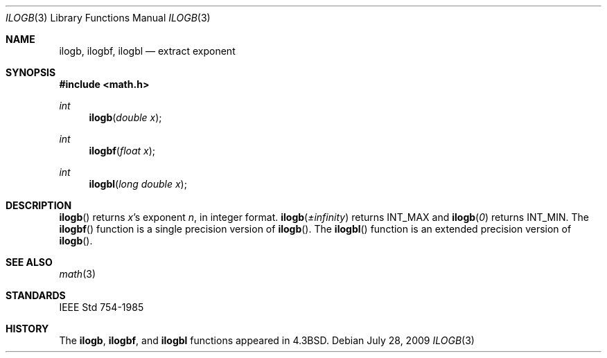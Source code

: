 .\"	$OpenBSD: ilogb.3,v 1.1 2009/07/29 18:43:29 martynas Exp $
.\" Copyright (c) 1985, 1991 Regents of the University of California.
.\" All rights reserved.
.\"
.\" Redistribution and use in source and binary forms, with or without
.\" modification, are permitted provided that the following conditions
.\" are met:
.\" 1. Redistributions of source code must retain the above copyright
.\"    notice, this list of conditions and the following disclaimer.
.\" 2. Redistributions in binary form must reproduce the above copyright
.\"    notice, this list of conditions and the following disclaimer in the
.\"    documentation and/or other materials provided with the distribution.
.\" 3. Neither the name of the University nor the names of its contributors
.\"    may be used to endorse or promote products derived from this software
.\"    without specific prior written permission.
.\"
.\" THIS SOFTWARE IS PROVIDED BY THE REGENTS AND CONTRIBUTORS ``AS IS'' AND
.\" ANY EXPRESS OR IMPLIED WARRANTIES, INCLUDING, BUT NOT LIMITED TO, THE
.\" IMPLIED WARRANTIES OF MERCHANTABILITY AND FITNESS FOR A PARTICULAR PURPOSE
.\" ARE DISCLAIMED.  IN NO EVENT SHALL THE REGENTS OR CONTRIBUTORS BE LIABLE
.\" FOR ANY DIRECT, INDIRECT, INCIDENTAL, SPECIAL, EXEMPLARY, OR CONSEQUENTIAL
.\" DAMAGES (INCLUDING, BUT NOT LIMITED TO, PROCUREMENT OF SUBSTITUTE GOODS
.\" OR SERVICES; LOSS OF USE, DATA, OR PROFITS; OR BUSINESS INTERRUPTION)
.\" HOWEVER CAUSED AND ON ANY THEORY OF LIABILITY, WHETHER IN CONTRACT, STRICT
.\" LIABILITY, OR TORT (INCLUDING NEGLIGENCE OR OTHERWISE) ARISING IN ANY WAY
.\" OUT OF THE USE OF THIS SOFTWARE, EVEN IF ADVISED OF THE POSSIBILITY OF
.\" SUCH DAMAGE.
.\"
.\"     from: @(#)ieee.3	6.4 (Berkeley) 5/6/91
.\"
.Dd $Mdocdate: July 28 2009 $
.Dt ILOGB 3
.Os
.Sh NAME
.Nm ilogb ,
.Nm ilogbf ,
.Nm ilogbl
.Nd extract exponent
.Sh SYNOPSIS
.Fd #include <math.h>
.Ft int
.Fn ilogb "double x"
.Ft int
.Fn ilogbf "float x"
.Ft int
.Fn ilogbl "long double x"
.Sh DESCRIPTION
.Fn ilogb
returns
.Fa x Ns 's exponent
.Fa n ,
in integer format.
.Fn ilogb \*(Pm\*(If
returns
.Dv INT_MAX
and
.Fn ilogb 0
returns
.Dv INT_MIN .
The
.Fn ilogbf
function is a single precision version of
.Fn ilogb .
The
.Fn ilogbl
function is an extended precision version of
.Fn ilogb .
.Sh SEE ALSO
.Xr math 3
.Sh STANDARDS
.St -ieee754
.Sh HISTORY
The
.Nm ilogb ,
.Nm ilogbf ,
and
.Nm ilogbl
functions appeared in
.Bx 4.3 .
